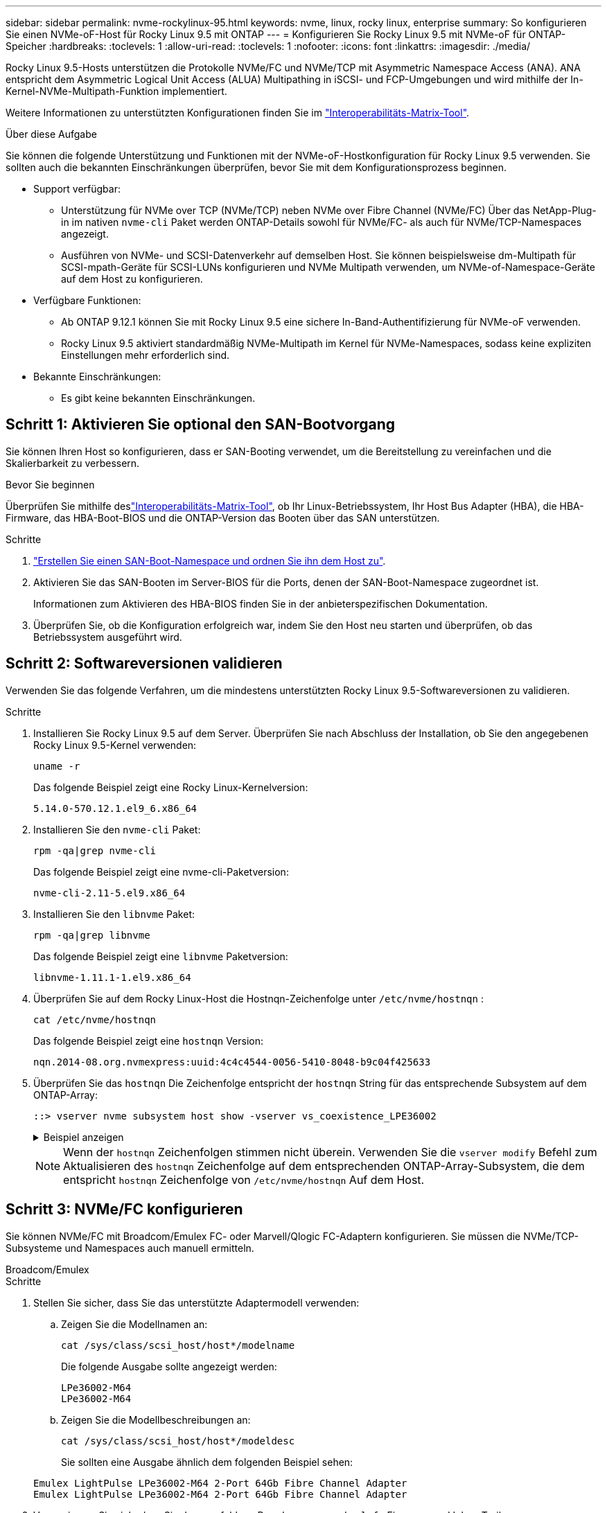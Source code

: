 ---
sidebar: sidebar 
permalink: nvme-rockylinux-95.html 
keywords: nvme, linux, rocky linux, enterprise 
summary: So konfigurieren Sie einen NVMe-oF-Host für Rocky Linux 9.5 mit ONTAP 
---
= Konfigurieren Sie Rocky Linux 9.5 mit NVMe-oF für ONTAP-Speicher
:hardbreaks:
:toclevels: 1
:allow-uri-read: 
:toclevels: 1
:nofooter: 
:icons: font
:linkattrs: 
:imagesdir: ./media/


[role="lead"]
Rocky Linux 9.5-Hosts unterstützen die Protokolle NVMe/FC und NVMe/TCP mit Asymmetric Namespace Access (ANA). ANA entspricht dem Asymmetric Logical Unit Access (ALUA) Multipathing in iSCSI- und FCP-Umgebungen und wird mithilfe der In-Kernel-NVMe-Multipath-Funktion implementiert.

Weitere Informationen zu unterstützten Konfigurationen finden Sie im link:https://mysupport.netapp.com/matrix/["Interoperabilitäts-Matrix-Tool"^].

.Über diese Aufgabe
Sie können die folgende Unterstützung und Funktionen mit der NVMe-oF-Hostkonfiguration für Rocky Linux 9.5 verwenden. Sie sollten auch die bekannten Einschränkungen überprüfen, bevor Sie mit dem Konfigurationsprozess beginnen.

* Support verfügbar:
+
** Unterstützung für NVMe over TCP (NVMe/TCP) neben NVMe over Fibre Channel (NVMe/FC) Über das NetApp-Plug-in im nativen `nvme-cli` Paket werden ONTAP-Details sowohl für NVMe/FC- als auch für NVMe/TCP-Namespaces angezeigt.
** Ausführen von NVMe- und SCSI-Datenverkehr auf demselben Host. Sie können beispielsweise dm-Multipath für SCSI-mpath-Geräte für SCSI-LUNs konfigurieren und NVMe Multipath verwenden, um NVMe-of-Namespace-Geräte auf dem Host zu konfigurieren.


* Verfügbare Funktionen:
+
** Ab ONTAP 9.12.1 können Sie mit Rocky Linux 9.5 eine sichere In-Band-Authentifizierung für NVMe-oF verwenden.
** Rocky Linux 9.5 aktiviert standardmäßig NVMe-Multipath im Kernel für NVMe-Namespaces, sodass keine expliziten Einstellungen mehr erforderlich sind.


* Bekannte Einschränkungen:
+
** Es gibt keine bekannten Einschränkungen.






== Schritt 1: Aktivieren Sie optional den SAN-Bootvorgang

Sie können Ihren Host so konfigurieren, dass er SAN-Booting verwendet, um die Bereitstellung zu vereinfachen und die Skalierbarkeit zu verbessern.

.Bevor Sie beginnen
Überprüfen Sie mithilfe deslink:https://mysupport.netapp.com/matrix/#welcome["Interoperabilitäts-Matrix-Tool"^], ob Ihr Linux-Betriebssystem, Ihr Host Bus Adapter (HBA), die HBA-Firmware, das HBA-Boot-BIOS und die ONTAP-Version das Booten über das SAN unterstützen.

.Schritte
. https://docs.netapp.com/us-en/ontap/san-admin/create-nvme-namespace-subsystem-task.html["Erstellen Sie einen SAN-Boot-Namespace und ordnen Sie ihn dem Host zu"^].
. Aktivieren Sie das SAN-Booten im Server-BIOS für die Ports, denen der SAN-Boot-Namespace zugeordnet ist.
+
Informationen zum Aktivieren des HBA-BIOS finden Sie in der anbieterspezifischen Dokumentation.

. Überprüfen Sie, ob die Konfiguration erfolgreich war, indem Sie den Host neu starten und überprüfen, ob das Betriebssystem ausgeführt wird.




== Schritt 2: Softwareversionen validieren

Verwenden Sie das folgende Verfahren, um die mindestens unterstützten Rocky Linux 9.5-Softwareversionen zu validieren.

.Schritte
. Installieren Sie Rocky Linux 9.5 auf dem Server. Überprüfen Sie nach Abschluss der Installation, ob Sie den angegebenen Rocky Linux 9.5-Kernel verwenden:
+
[source, cli]
----
uname -r
----
+
Das folgende Beispiel zeigt eine Rocky Linux-Kernelversion:

+
[listing]
----
5.14.0-570.12.1.el9_6.x86_64
----
. Installieren Sie den `nvme-cli` Paket:
+
[source, cli]
----
rpm -qa|grep nvme-cli
----
+
Das folgende Beispiel zeigt eine nvme-cli-Paketversion:

+
[listing]
----
nvme-cli-2.11-5.el9.x86_64
----
. Installieren Sie den `libnvme` Paket:
+
[source, cli]
----
rpm -qa|grep libnvme
----
+
Das folgende Beispiel zeigt eine  `libnvme` Paketversion:

+
[listing]
----
libnvme-1.11.1-1.el9.x86_64
----
. Überprüfen Sie auf dem Rocky Linux-Host die Hostnqn-Zeichenfolge unter  `/etc/nvme/hostnqn` :
+
[source, cli]
----
cat /etc/nvme/hostnqn
----
+
Das folgende Beispiel zeigt eine  `hostnqn` Version:

+
[listing]
----
nqn.2014-08.org.nvmexpress:uuid:4c4c4544-0056-5410-8048-b9c04f425633
----
. Überprüfen Sie das `hostnqn` Die Zeichenfolge entspricht der `hostnqn` String für das entsprechende Subsystem auf dem ONTAP-Array:
+
[source, cli]
----
::> vserver nvme subsystem host show -vserver vs_coexistence_LPE36002
----
+
.Beispiel anzeigen
[%collapsible]
====
[listing]
----
Vserver Subsystem Priority  Host NQN
------- --------- --------  ------------------------------------------------
vs_coexistence_LPE36002
        nvme
                  regular   nqn.2014-08.org.nvmexpress:uuid:4c4c4544-0056-5410-8048-b9c04f425633
        nvme_1
                  regular   nqn.2014-08.org.nvmexpress:uuid:4c4c4544-0056-5410-8048-b9c04f425633
        nvme_2
                  regular   nqn.2014-08.org.nvmexpress:uuid:4c4c4544-0056-5410-8048-b9c04f425633
        nvme_3
                  regular   nqn.2014-08.org.nvmexpress:uuid:4c4c4544-0056-5410-8048-b9c04f425633
4 entries were displayed.
----
====
+

NOTE: Wenn der `hostnqn` Zeichenfolgen stimmen nicht überein. Verwenden Sie die `vserver modify` Befehl zum Aktualisieren des `hostnqn` Zeichenfolge auf dem entsprechenden ONTAP-Array-Subsystem, die dem entspricht `hostnqn` Zeichenfolge von `/etc/nvme/hostnqn` Auf dem Host.





== Schritt 3: NVMe/FC konfigurieren

Sie können NVMe/FC mit Broadcom/Emulex FC- oder Marvell/Qlogic FC-Adaptern konfigurieren. Sie müssen die NVMe/TCP-Subsysteme und Namespaces auch manuell ermitteln.

[role="tabbed-block"]
====
.Broadcom/Emulex
--
.Schritte
. Stellen Sie sicher, dass Sie das unterstützte Adaptermodell verwenden:
+
.. Zeigen Sie die Modellnamen an:
+
[source, cli]
----
cat /sys/class/scsi_host/host*/modelname
----
+
Die folgende Ausgabe sollte angezeigt werden:

+
[listing]
----
LPe36002-M64
LPe36002-M64
----
.. Zeigen Sie die Modellbeschreibungen an:
+
[source, cli]
----
cat /sys/class/scsi_host/host*/modeldesc
----
+
Sie sollten eine Ausgabe ähnlich dem folgenden Beispiel sehen:

+
[listing]
----
Emulex LightPulse LPe36002-M64 2-Port 64Gb Fibre Channel Adapter
Emulex LightPulse LPe36002-M64 2-Port 64Gb Fibre Channel Adapter
----


. Vergewissern Sie sich, dass Sie das empfohlene Broadcom verwenden `lpfc` Firmware und Inbox-Treiber:
+
.. Anzeige der Firmware-Version:
+
[source, cli]
----
cat /sys/class/scsi_host/host*/fwrev
----
+
Das folgende Beispiel zeigt Firmware-Versionen:

+
[listing]
----
14.4.317.10, sli-4:6:d
14.4.317.10, sli-4:6:d
----
.. Zeigen Sie die Posteingangstreiberversion an:
+
[source, cli]
----
cat /sys/module/lpfc/version`
----
+
Das folgende Beispiel zeigt eine Treiberversion:

+
[listing]
----
0:14.4.0.2
----


+
Die aktuelle Liste der unterstützten Adaptertreiber- und Firmware-Versionen finden Sie im link:https://mysupport.netapp.com/matrix/["Interoperabilitäts-Matrix-Tool"^].

. Stellen Sie sicher, dass die erwartete Ausgabe von `lpfc_enable_fc4_type` auf eingestellt ist `3`:
+
[source, cli]
----
cat /sys/module/lpfc/parameters/lpfc_enable_fc4_type
----
. Vergewissern Sie sich, dass Sie Ihre Initiator-Ports anzeigen können:
+
[source, cli]
----
cat /sys/class/fc_host/host*/port_name
----
+
Das folgende Beispiel zeigt Portidentitäten:

+
[listing]
----
0x100000109bf044b1
0x100000109bf044b2
----
. Überprüfen Sie, ob Ihre Initiator-Ports online sind:
+
[source, cli]
----
cat /sys/class/fc_host/host*/port_state
----
+
Die folgende Ausgabe sollte angezeigt werden:

+
[listing]
----
Online
Online
----
. Vergewissern Sie sich, dass die NVMe/FC-Initiator-Ports aktiviert sind und die Ziel-Ports sichtbar sind:
+
[source, cli]
----
cat /sys/class/scsi_host/host*/nvme_info
----
+
.Beispiel anzeigen
[%collapsible]
=====
[listing, subs="+quotes"]
----
NVME Initiator Enabled
XRI Dist lpfc2 Total 6144 IO 5894 ELS 250
NVME LPORT lpfc2 WWPN x100000109bf044b1 WWNN x200000109bf044b1 DID x022a00 *ONLINE*
NVME RPORT       WWPN x202fd039eaa7dfc8 WWNN x202cd039eaa7dfc8 DID x021310 *TARGET DISCSRVC ONLINE*
NVME RPORT       WWPN x202dd039eaa7dfc8 WWNN x202cd039eaa7dfc8 DID x020b10 *TARGET DISCSRVC ONLINE*

NVME Statistics
LS: Xmt 0000000810 Cmpl 0000000810 Abort 00000000
LS XMIT: Err 00000000  CMPL: xb 00000000 Err 00000000
Total FCP Cmpl 000000007b098f07 Issue 000000007aee27c4 OutIO ffffffffffe498bd
        abort 000013b4 noxri 00000000 nondlp 00000058 qdepth 00000000 wqerr 00000000 err 00000000
FCP CMPL: xb 000013b4 Err 00021443

NVME Initiator Enabled
XRI Dist lpfc3 Total 6144 IO 5894 ELS 250
NVME LPORT lpfc3 WWPN x100000109bf044b2 WWNN x200000109bf044b2 DID x021b00 *ONLINE*
NVME RPORT       WWPN x2033d039eaa7dfc8 WWNN x202cd039eaa7dfc8 DID x020110 *TARGET DISCSRVC ONLINE*
NVME RPORT       WWPN x2032d039eaa7dfc8 WWNN x202cd039eaa7dfc8 DID x022910 *TARGET DISCSRVC ONLINE*

NVME Statistics
LS: Xmt 0000000840 Cmpl 0000000840 Abort 00000000
LS XMIT: Err 00000000  CMPL: xb 00000000 Err 00000000
Total FCP Cmpl 000000007afd4434 Issue 000000007ae31b83 OutIO ffffffffffe5d74f
        abort 000014a5 noxri 00000000 nondlp 0000006a qdepth 00000000 wqerr 00000000 err 00000000
FCP CMPL: xb 000014a5 Err 0002149a
----
=====


--
.Marvell/QLogic
--
Konfigurieren Sie NVMe/FC für einen Marvell/QLogic-Adapter.


NOTE: Der im Rocky Linux-Kernel enthaltene native Inbox-Treiber qla2xxx verfügt über die neuesten Korrekturen. Diese Fehlerbehebungen sind für die Unterstützung von ONTAP unerlässlich.

.Schritte
. Vergewissern Sie sich, dass der unterstützte Adaptertreiber und die unterstützten Firmware-Versionen ausgeführt werden:
+
[source, cli]
----
cat /sys/class/fc_host/host*/symbolic_name
----
+
Das folgende Beispiel zeigt Treiber- und Firmware-Versionen:

+
[listing]
----
QLE2742 FW:v9.14.00 DVR:v10.02.09.200-k
QLE2742 FW:v9.14.00 DVR:v10.02.09.200-k
----
. Verifizieren Sie das `ql2xnvmeenable` Ist festgelegt. Dadurch kann der Marvell Adapter als NVMe/FC-Initiator verwendet werden:
+
[source, cli]
----
cat /sys/module/qla2xxx/parameters/ql2xnvmeenable
----
+
Die erwartete Ausgabe ist 1.



--
====

NOTE: Ab Rocky Linux 9.5 ist die Standardeinstellung für NVMe/TCP  `ctrl_loss_tmo` Timeout ist deaktiviert. Dies bedeutet, dass die Anzahl der Wiederholungen (unbestimmter Versuch) nicht begrenzt ist. Daher müssen Sie bei Verwendung der Befehle oder `nvme connect-all` (Option -l ) keine bestimmte Zeitlimitdauer `nvme connect` manuell konfigurieren `ctrl_loss_tmo`. Bei diesem Standardverhalten treten für die NVMe/TCP-Controller bei einem Pfadausfall keine Timeouts auf und bleiben dauerhaft verbunden.



== Schritt 4: Optional 1 MB I/O aktivieren

Sie können E/A-Anfragen der Größe 1 MB für NVMe/FC aktivieren, die mit einem Broadcom-Adapter konfiguriert sind. ONTAP meldet in den Identify Controller-Daten eine maximale Datenübertragungsgröße (MDTS) von 8. Das bedeutet, dass die maximale E/A-Anforderungsgröße bis zu 1 MB betragen kann. Um E/A-Anfragen der Größe 1 MB zu stellen, müssen Sie den lpfc-Wert des  `lpfc_sg_seg_cnt` Parameter vom Standardwert 64 auf 256.


NOTE: Diese Schritte gelten nicht für Qlogic NVMe/FC-Hosts.

.Schritte
. Setzen Sie den `lpfc_sg_seg_cnt` Parameter auf 256:
+
[listing]
----
cat /etc/modprobe.d/lpfc.conf
----
+
[listing]
----
options lpfc lpfc_sg_seg_cnt=256
----
. Führen Sie den Befehl aus `dracut -f`, und starten Sie den Host neu.
. Stellen Sie sicher, dass der Wert für `lpfc_sg_seg_cnt` 256 lautet:
+
[listing]
----
cat /sys/module/lpfc/parameters/lpfc_sg_seg_cnt
----




== Schritt 5: NVMe/TCP konfigurieren

Das NVMe/TCP-Protokoll unterstützt den automatischen Verbindungsvorgang nicht. Stattdessen können Sie die NVMe/TCP-Subsysteme und -Namespaces ermitteln, indem Sie die NVMe/TCP-Verbindungs- oder -Alles-Verbindungsvorgänge manuell ausführen.

.Schritte
. Vergewissern Sie sich, dass der Initiator-Port die Daten der Erkennungsprotokollseite über die unterstützten NVMe/TCP-LIFs abrufen kann:
+
[listing]
----
nvme discover -t tcp -w host-traddr -a traddr
----
+
.Beispiel anzeigen
[%collapsible]
====
[listing, subs="+quotes"]
----
nvme discover -t tcp -w 192.168.1.31 -a 192.168.1.24

Discovery Log Number of Records 20, Generation counter 25
=====Discovery Log Entry 0======
trtype:  tcp
adrfam:  ipv4
subtype: *current discovery subsystem*
treq:    not specified
portid:  4
trsvcid: 8009
subnqn:  nqn.1992-08.com.netapp:sn.0f4ba1e74eb611ef9f50d039eab6cb6d:discovery
traddr:  192.168.2.25
eflags:  *explicit discovery connections, duplicate discovery information*
sectype: none
=====Discovery Log Entry 1======
trtype:  tcp
adrfam:  ipv4
subtype: *current discovery subsystem*
treq:    not specified
portid:  2
trsvcid: 8009
subnqn:  nqn.1992-08.com.netapp:sn.0f4ba1e74eb611ef9f50d039eab6cb6d:discovery
traddr:  192.168.1.25
eflags:  *explicit discovery connections, duplicate discovery information*
sectype: none
=====Discovery Log Entry 2======
trtype:  tcp
adrfam:  ipv4
subtype: *current discovery subsystem*
treq:    not specified
portid:  5
trsvcid: 8009
subnqn:  nqn.1992-08.com.netapp:sn.0f4ba1e74eb611ef9f50d039eab6cb6d:discovery
traddr:  192.168.2.24
eflags:  *explicit discovery connections, duplicate discovery information*
sectype: none
=====Discovery Log Entry 3======
trtype:  tcp
adrfam:  ipv4
subtype: *current discovery subsystem*
treq:    not specified
portid:  1
trsvcid: 8009
subnqn:  nqn.1992-08.com.netapp:sn.0f4ba1e74eb611ef9f50d039eab6cb6d:discovery
traddr:  192.168.1.24
eflags:  *explicit discovery connections, duplicate discovery information*
sectype: none
=====Discovery Log Entry 4======
trtype:  tcp
adrfam:  ipv4
subtype: *nvme subsystem*
treq:    not specified
portid:  4
trsvcid: 4420
subnqn:  nqn.1992-08.com.netapp:sn.0f4ba1e74eb611ef9f50d039eab6cb6d:subsystem.nvme_tcp_1
traddr:  192.168.2.25
eflags:  none
sectype: none
=====Discovery Log Entry 5======
trtype:  tcp
adrfam:  ipv4
subtype: *nvme subsystem*
treq:    not specified
portid:  2
trsvcid: 4420
subnqn:  nqn.1992-08.com.netapp:sn.0f4ba1e74eb611ef9f50d039eab6cb6d:subsystem.nvme_tcp_1
traddr:  192.168.1.25
eflags:  none
sectype: none
=====Discovery Log Entry 6======
trtype:  tcp
adrfam:  ipv4
subtype: *nvme subsystem*
treq:    not specified
portid:  5
trsvcid: 4420
subnqn:  nqn.1992-08.com.netapp:sn.0f4ba1e74eb611ef9f50d039eab6cb6d:subsystem.nvme_tcp_1
traddr:  192.168.2.24
eflags:  none
sectype: none
=====Discovery Log Entry 7======
trtype:  tcp
adrfam:  ipv4
subtype: *nvme subsystem*
treq:    not specified
portid:  1
trsvcid: 4420
subnqn:  nqn.1992-08.com.netapp:sn.0f4ba1e74eb611ef9f50d039eab6cb6d:subsystem.nvme_tcp_1
traddr:  192.168.1.24
eflags:  none
sectype: none
=====Discovery Log Entry 8======
trtype:  tcp
adrfam:  ipv4
subtype: *nvme subsystem*
treq:    not specified
portid:  4
trsvcid: 4420
subnqn:  nqn.1992-08.com.netapp:sn.0f4ba1e74eb611ef9f50d039eab6cb6d:subsystem.nvme_tcp_4
traddr:  192.168.2.25
eflags:  none
sectype: none
=====Discovery Log Entry 9======
trtype:  tcp
adrfam:  ipv4
subtype: *nvme subsystem*
treq:    not specified
portid:  2
trsvcid: 4420
subnqn:  nqn.1992-08.com.netapp:sn.0f4ba1e74eb611ef9f50d039eab6cb6d:subsystem.nvme_tcp_4
traddr:  192.168.1.25
eflags:  none
sectype: none
=====Discovery Log Entry 10======
trtype:  tcp
adrfam:  ipv4
subtype: *nvme subsystem*
treq:    not specified
portid:  5
trsvcid: 4420
subnqn:  nqn.1992-08.com.netapp:sn.0f4ba1e74eb611ef9f50d039eab6cb6d:subsystem.nvme_tcp_4
traddr:  192.168.2.24
eflags:  none
sectype: none
=====Discovery Log Entry 11======
trtype:  tcp
adrfam:  ipv4
subtype: *nvme subsystem*
treq:    not specified
portid:  1
trsvcid: 4420
subnqn:  nqn.1992-08.com.netapp:sn.0f4ba1e74eb611ef9f50d039eab6cb6d:subsystem.nvme_tcp_4
traddr:  192.168.1.24
eflags:  none
sectype: none
=====Discovery Log Entry 12======
trtype:  tcp
adrfam:  ipv4
subtype: *nvme subsystem*
treq:    not specified
portid:  4
trsvcid: 4420
subnqn:  nqn.1992-08.com.netapp:sn.0f4ba1e74eb611ef9f50d039eab6cb6d:subsystem.nvme_tcp_3
traddr:  192.168.2.25
eflags:  none
sectype: none
=====Discovery Log Entry 13======
trtype:  tcp
adrfam:  ipv4
subtype: *nvme subsystem*
treq:    not specified
portid:  2
trsvcid: 4420
subnqn:  nqn.1992-08.com.netapp:sn.0f4ba1e74eb611ef9f50d039eab6cb6d:subsystem.nvme_tcp_3
traddr:  192.168.1.25
eflags:  none
sectype: none
=====Discovery Log Entry 14======
trtype:  tcp
adrfam:  ipv4
subtype: *nvme subsystem*
treq:    not specified
portid:  5
trsvcid: 4420
subnqn:  nqn.1992-08.com.netapp:sn.0f4ba1e74eb611ef9f50d039eab6cb6d:subsystem.nvme_tcp_3
traddr:  192.168.2.24
eflags:  none
sectype: none
=====Discovery Log Entry 15======
trtype:  tcp
adrfam:  ipv4
subtype: *nvme subsystem*
treq:    not specified
portid:  1
trsvcid: 4420
subnqn:  nqn.1992-08.com.netapp:sn.0f4ba1e74eb611ef9f50d039eab6cb6d:subsystem.nvme_tcp_3
traddr:  192.168.1.24
eflags:  none
sectype: none
=====Discovery Log Entry 16======
trtype:  tcp
adrfam:  ipv4
subtype: *nvme subsystem*
treq:    not specified
portid:  4
trsvcid: 4420
subnqn:  nqn.1992-08.com.netapp:sn.0f4ba1e74eb611ef9f50d039eab6cb6d:subsystem.nvme_tcp_2
traddr:  192.168.2.25
eflags:  none
sectype: none
=====Discovery Log Entry 17======
trtype:  tcp
adrfam:  ipv4
subtype: *nvme subsystem*
treq:    not specified
portid:  2
trsvcid: 4420
subnqn:  nqn.1992-08.com.netapp:sn.0f4ba1e74eb611ef9f50d039eab6cb6d:subsystem.nvme_tcp_2
traddr:  192.168.1.25
eflags:  none
sectype: none
=====Discovery Log Entry 18======
trtype:  tcp
adrfam:  ipv4
subtype: *nvme subsystem*
treq:    not specified
portid:  5
trsvcid: 4420
subnqn:  nqn.1992-08.com.netapp:sn.0f4ba1e74eb611ef9f50d039eab6cb6d:subsystem.nvme_tcp_2
traddr:  192.168.2.24
eflags:  none
sectype: none
=====Discovery Log Entry 19======
trtype:  tcp
adrfam:  ipv4
subtype: *nvme subsystem*
treq:    not specified
portid:  1
trsvcid: 4420
subnqn:  nqn.1992-08.com.netapp:sn.0f4ba1e74eb611ef9f50d039eab6cb6d:subsystem.nvme_tcp_2
traddr:  192.168.1.24
eflags:  none
sectype: none
----
====
. Vergewissern Sie sich, dass die anderen LIF-Kombinationen des NVMe/TCP-Initiators erfolgreich beim Abrufen von Protokollseitendaten der Bestandsaufnahme abgerufen werden können:
+
[listing]
----
nvme discover -t tcp -w host-traddr -a traddr
----
+
.Beispiel anzeigen
[%collapsible]
====
[listing, subs="+quotes"]
----
nvme discover -t tcp -w 192.168.1.31 -a 192.168.1.24
nvme discover -t tcp -w 192.168.2.31 -a 192.168.2.24
nvme discover -t tcp -w 192.168.1.31 -a 192.168.1.25
nvme discover -t tcp -w 192.168.2.31 -a 192.168.2.25
----
====
. Führen Sie die aus `nvme connect-all` Befehl über alle unterstützten NVMe/TCP Initiator-Ziel-LIFs der Nodes hinweg:
+
[listing]
----
nvme connect-all -t tcp -w host-traddr -a traddr
----
+
.Beispiel anzeigen
[%collapsible]
====
[listing, subs="+quotes"]
----
nvme	connect-all	-t	tcp	-w	192.168.1.31	-a	192.168.1.24
nvme	connect-all	-t	tcp	-w	192.168.2.31	-a	192.168.2.24
nvme	connect-all	-t	tcp	-w	192.168.1.31	-a	192.168.1.25
nvme	connect-all	-t	tcp	-w	192.168.2.31	-a	192.168.2.25
----
====




== Schritt 6: NVMe-oF validieren

Vergewissern Sie sich, dass der in-Kernel-Multipath-Status, der ANA-Status und die ONTAP-Namespaces für die NVMe-of-Konfiguration richtig sind.

.Schritte
. Vergewissern Sie sich, dass das in-Kernel NVMe Multipath aktiviert ist:
+
[source, cli]
----
cat /sys/module/nvme_core/parameters/multipath
----
+
Die folgende Ausgabe sollte angezeigt werden:

+
[listing]
----
Y
----
. Vergewissern Sie sich, dass die entsprechenden NVMe-of-Einstellungen (z. B. auf NetApp ONTAP-Controller gesetzt auf Modell und Load-Balancing-IOpolicy auf Round-Robin eingestellt) für die jeweiligen ONTAP-Namespaces den Host korrekt widerspiegeln:
+
.. Zeigen Sie die Subsysteme an:
+
[source, cli]
----
cat /sys/class/nvme-subsystem/nvme-subsys*/model
----
+
Die folgende Ausgabe sollte angezeigt werden:

+
[listing]
----
NetApp ONTAP Controller
NetApp ONTAP Controller
----
.. Zeigen Sie die Richtlinie an:
+
[source, cli]
----
cat /sys/class/nvme-subsystem/nvme-subsys*/iopolicy
----
+
Die folgende Ausgabe sollte angezeigt werden:

+
[listing]
----
round-robin
round-robin
----


. Überprüfen Sie, ob die Namespaces auf dem Host erstellt und richtig erkannt wurden:
+
[source, cli]
----
nvme list
----
+
.Beispiel anzeigen
[%collapsible]
====
[listing]
----
Node         SN                   Model
---------------------------------------------------------
/dev/nvme4n1 81Ix2BVuekWcAAAAAAAB	NetApp ONTAP Controller


Namespace Usage    Format             FW             Rev
-----------------------------------------------------------
1                 21.47 GB / 21.47 GB	4 KiB + 0 B   FFFFFFFF
----
====
. Überprüfen Sie, ob der Controller-Status jedes Pfads aktiv ist und den korrekten ANA-Status aufweist:
+
[role="tabbed-block"]
====
.NVMe/FC
--
[source, cli]
----
nvme list-subsys /dev/nvme4n5
----
.Beispiel anzeigen
[%collapsible]
=====
[listing, subs="+quotes"]
----
nvme-subsys4 - NQN=nqn.1992-08.com.netapp:sn.3a5d31f5502c11ef9f50d039eab6cb6d:subsystem.nvme_1
               hostnqn=nqn.2014-08.org.nvmexpress:uuid:e6dade64-216d-
11ec-b7bb-7ed30a5482c3
iopolicy=round-robin\
+- nvme1 *fc* traddr=nn-0x2082d039eaa7dfc8:pn-0x2088d039eaa7dfc8,host_traddr=nn-0x20000024ff752e6d:pn-0x21000024ff752e6d *live optimized*
+- nvme12 *fc* traddr=nn-0x2082d039eaa7dfc8:pn-0x208ad039eaa7dfc8,host_traddr=nn-0x20000024ff752e6d:pn-0x21000024ff752e6d *live non-optimized*
+- nvme10 *fc* traddr=nn-0x2082d039eaa7dfc8:pn-0x2087d039eaa7dfc8,host_traddr=nn-0x20000024ff752e6c:pn-0x21000024ff752e6c *live non-optimized*
+- nvme3 *fc* traddr=nn-0x2082d039eaa7dfc8:pn-0x2083d039eaa7dfc8,host_traddr=nn-0x20000024ff752e6c:pn-0x21000024ff752e6c *live optimized*
----
=====
--
.NVMe/TCP
--
[source, cli]
----
nvme list-subsys /dev/nvme1n1
----
.Beispiel anzeigen
[%collapsible]
=====
[listing, subs="+quotes"]
----
nvme-subsys5 - NQN=nqn.1992-08.com.netapp:sn.0f4ba1e74eb611ef9f50d039eab6cb6d:subsystem.nvme_tcp_3
hostnqn=nqn.2014-08.org.nvmexpress:uuid:4c4c4544-0035-5910-804b-b5c04f444d33
iopolicy=round-robin
\
+- nvme13 *tcp* traddr=192.168.2.25,trsvcid=4420,host_traddr=192.168.2.31,
src_addr=192.168.2.31 *live optimized*
+- nvme14 *tcp* traddr=192.168.2.24,trsvcid=4420,host_traddr=192.168.2.31,
src_addr=192.168.2.31 *live non-optimized*
+- nvme5 *tcp* traddr=192.168.1.25,trsvcid=4420,host_traddr=192.168.1.31,
src_addr=192.168.1.31 *live optimized*
+- nvme6 *tcp* traddr=192.168.1.24,trsvcid=4420,host_traddr=192.168.1.31,
src_addr=192.168.1.31 *live non-optimized*
----
=====
--
====
. Vergewissern Sie sich, dass das NetApp Plug-in für jedes ONTAP Namespace-Gerät die richtigen Werte anzeigt:


[role="tabbed-block"]
====
.Spalte
--
[source, cli]
----
nvme netapp ontapdevices -o column
----
.Beispiel anzeigen
[%collapsible]
=====
[listing, subs="+quotes"]
----

Device        Vserver   Namespace Path
----------------------- ------------------------------
/dev/nvme1n1     linux_tcnvme_iscsi        /vol/tcpnvme_1_0_0/tcpnvme_ns

NSID       UUID                                   Size
------------------------------------------------------------
1    5f7f630d-8ea5-407f-a490-484b95b15dd6   21.47GB
----
=====
--
.JSON
--
[source, cli]
----
nvme netapp ontapdevices -o json
----
.Beispiel anzeigen
[%collapsible]
=====
[listing, subs="+quotes"]
----
{
  "ONTAPdevices":[
    {
      "Device":"/dev/nvme1n1",
      "Vserver":"linux_tcnvme_iscsi",
      "Namespace_Path":"/vol/tcpnvme_1_0_0/tcpnvme_ns",
      "NSID":1,
      "UUID":"5f7f630d-8ea5-407f-a490-484b95b15dd6",
      "Size":"21.47GB",
      "LBA_Data_Size":4096,
      "Namespace_Size":5242880
    },
]
}
----
=====
--
====


== Schritt 7: Einrichten einer sicheren In-Band-Authentifizierung

Ab ONTAP 9.12.1 wird eine sichere In-Band-Authentifizierung über NVMe/TCP und NVMe/FC zwischen dem Host und dem ONTAP-Controller unterstützt.

Um eine sichere Authentifizierung einzurichten, muss jeder Host oder Controller einem zugeordnet sein `DH-HMAC-CHAP` Schlüssel: Eine Kombination aus NQN des NVMe-Hosts oder -Controllers und einem vom Administrator konfigurierten Authentifizierungsschlüssel. Um seinen Peer zu authentifizieren, muss ein NVMe-Host oder -Controller den dem Peer zugeordneten Schlüssel erkennen.

Sie können die sichere in-Band-Authentifizierung über die CLI oder eine JSON-Konfigurationsdatei einrichten. Wenn Sie unterschiedliche dhchap-Schlüssel für verschiedene Subsysteme angeben müssen, müssen Sie eine Konfigurations-JSON-Datei verwenden.

[role="tabbed-block"]
====
.CLI
--
Richten Sie die sichere bandinterne Authentifizierung über die CLI ein.

.Schritte
. Rufen Sie die Host-NQN ab:
+
[listing]
----
cat /etc/nvme/hostnqn
----
. Generieren Sie den DHCP-Schlüssel für den Host.
+
In der folgenden Ausgabe werden die Befehlsparameter beschrieben `gen-dhchap-key`:

+
[listing]
----
nvme gen-dhchap-key -s optional_secret -l key_length {32|48|64} -m HMAC_function {0|1|2|3} -n host_nqn
•	-s secret key in hexadecimal characters to be used to initialize the host key
•	-l length of the resulting key in bytes
•	-m HMAC function to use for key transformation
0 = none, 1- SHA-256, 2 = SHA-384, 3=SHA-512
•	-n host NQN to use for key transformation
----
+
Im folgenden Beispiel wird ein zufälliger Dhchap-Schlüssel mit HMAC auf 3 (SHA-512) generiert.

+
[listing]
----
nvme gen-dhchap-key -m 3 -n nqn.2014-08.org.nvmexpress:uuid:e6dade64-216d-11ec-b7bb-7ed30a5482c3
DHHC-1:03:1CFivw9ccz58gAcOUJrM7Vs98hd2ZHSr+iw+Amg6xZPl5D2Yk+HDTZiUAg1iGgxTYqnxukqvYedA55Bw3wtz6sJNpR4=:
----
. Fügen Sie auf dem ONTAP-Controller den Host hinzu und geben Sie beide dhchap-Schlüssel an:
+
[listing]
----
vserver nvme subsystem host add -vserver <svm_name> -subsystem <subsystem> -host-nqn <host_nqn> -dhchap-host-secret <authentication_host_secret> -dhchap-controller-secret <authentication_controller_secret> -dhchap-hash-function {sha-256|sha-512} -dhchap-group {none|2048-bit|3072-bit|4096-bit|6144-bit|8192-bit}
----
. Ein Host unterstützt zwei Arten von Authentifizierungsmethoden, unidirektional und bidirektional. Stellen Sie auf dem Host eine Verbindung zum ONTAP-Controller her, und geben Sie dhchap-Schlüssel basierend auf der gewählten Authentifizierungsmethode an:
+
[listing]
----
nvme connect -t tcp -w <host-traddr> -a <tr-addr> -n <host_nqn> -S <authentication_host_secret> -C <authentication_controller_secret>
----
. Validieren Sie den `nvme connect authentication` Durch Überprüfen der dhchap-Schlüssel für Host und Controller:
+
.. Überprüfen Sie die Host-dhchap-Schlüssel:
+
[listing]
----
cat /sys/class/nvme-subsystem/<nvme-subsysX>/nvme*/dhchap_secret
----
+
.Beispielausgabe für eine unidirektionale Konfiguration anzeigen
[%collapsible]
=====
[listing]
----
cat /sys/class/nvme-subsystem/nvme-subsys1/nvme*/dhchap_secret
DHHC-1:01:iM63E6cX7G5SOKKOju8gmzM53qywsy+C/YwtzxhIt9ZRz+ky:
DHHC-1:01:iM63E6cX7G5SOKKOju8gmzM53qywsy+C/YwtzxhIt9ZRz+ky:
DHHC-1:01:iM63E6cX7G5SOKKOju8gmzM53qywsy+C/YwtzxhIt9ZRz+ky:
DHHC-1:01:iM63E6cX7G5SOKKOju8gmzM53qywsy+C/YwtzxhIt9ZRz+ky:
----
=====
.. Überprüfen Sie die Dhchap-Tasten des Controllers:
+
[listing]
----
cat /sys/class/nvme-subsystem/<nvme-subsysX>/nvme*/dhchap_ctrl_secret
----
+
.Beispielausgabe für eine bidirektionale Konfiguration anzeigen
[%collapsible]
=====
[listing]
----
cat /sys/class/nvme-subsystem/nvme-subsys6/nvme*/dhchap_ctrl_secret
DHHC-1:03:1CFivw9ccz58gAcOUJrM7Vs98hd2ZHSr+iw+Amg6xZPl5D2Yk+HDTZiUAg1iGgxTYqnxukqvYedA55Bw3wtz6sJNpR4=:
DHHC-1:03:1CFivw9ccz58gAcOUJrM7Vs98hd2ZHSr+iw+Amg6xZPl5D2Yk+HDTZiUAg1iGgxTYqnxukqvYedA55Bw3wtz6sJNpR4=:
DHHC-1:03:1CFivw9ccz58gAcOUJrM7Vs98hd2ZHSr+iw+Amg6xZPl5D2Yk+HDTZiUAg1iGgxTYqnxukqvYedA55Bw3wtz6sJNpR4=:
DHHC-1:03:1CFivw9ccz58gAcOUJrM7Vs98hd2ZHSr+iw+Amg6xZPl5D2Yk+HDTZiUAg1iGgxTYqnxukqvYedA55Bw3wtz6sJNpR4=:
----
=====




--
.JSON-Datei
--
Wenn in der ONTAP-Controller-Konfiguration mehrere NVMe-Subsysteme verfügbar sind, kann die Datei mit dem `nvme connect-all` Befehl verwendet `/etc/nvme/config.json` werden.

Verwenden Sie die  `-o` Option zum Generieren der JSON-Datei. Weitere Syntaxoptionen finden Sie auf den Handseiten für NVMe Connect-all.

.Schritte
. Konfigurieren Sie die JSON-Datei:
+

NOTE: Im folgenden Beispiel  `dhchap_key` entspricht  `dhchap_secret` Und  `dhchap_ctrl_key` entspricht  `dhchap_ctrl_secret` .

+
.Beispiel anzeigen
[%collapsible]
=====
[listing]
----
cat /etc/nvme/config.json
[
{
  "hostnqn":"nqn.2014-08.org.nvmexpress:uuid:9796c1ec-0d34-11eb-b6b2-3a68dd3bab57",
  "hostid":"b033cd4fd6db4724adb48655bfb55448",
  "dhchap_key":"DHHC-1:01:zGlgmRyWbplWfUCPMuaP3mAypX0+GHuSczx5vX4Yod9lMPim:"
},
{
  "hostnqn":"nqn.2014-08.org.nvmexpress:uuid:4c4c4544-0035-5910-804b-b5c04f444d33",
  "subsystems":[
       {
          "nqn":"nqn.1992-08.com.netapp:sn.0f4ba1e74eb611ef9f50d039eab6cb6d:subsystem.bidir_DHCP",
          "ports":[
              {
                  "transport":"tcp",
                   "traddr":" 192.168.1.24 ",
                  "host_traddr":" 192.168.1.31 ",
                  "trsvcid":"4420",
                  "dhchap_ctrl_key":"DHHC-1:03:L52ymUoR32zYvnqZFe5OHhMg4gxD79jIyxSShHansXpVN+WiXE222aVc651JxGZlQCI863iVOz5dNWvgb+14F4B4bTQ=:"
              },
              {
                  "transport":"tcp",
                  "traddr":" 192.168.1.24 ",
                  "host_traddr":" 192.168.1.31",
                  "trsvcid":"4420",
                  "dhchap_ctrl_key":"DHHC-1:03:L52ymUoR32zYvnqZFe5OHhMg4gxD79jIyxSShHansXpVN+WiXE222aVc651JxGZlQCI863iVOz5dNWvgb+14F4B4bTQ=:"
              },
              {
                  "transport":"tcp",
                 "traddr":" 192.168.1.24 ",
                  "host_traddr":" 192.168.1.31",
                  "trsvcid":"4420",
                  "dhchap_ctrl_key":"DHHC-1:03:L52ymUoR32zYvnqZFe5OHhMg4gxD79jIyxSShHansXpVN+WiXE222aVc651JxGZlQCI863iVOz5dNWvgb+14F4B4bTQ=:"
              },
              {
                  "transport":"tcp",
                  "traddr":" 192.168.1.24 ",
                   "host_traddr":" 192.168.1.31",
                  "trsvcid":"4420",
                  "dhchap_ctrl_key":"DHHC-1:03:L52ymUoR32zYvnqZFe5OHhMg4gxD79jIyxSShHansXpVN+WiXE222aVc651JxGZlQCI863iVOz5dNWvgb+14F4B4bTQ=:"
              }
          ]
      }
  ]
}
]
----
=====
. Stellen Sie mithilfe der Konfigurations-JSON-Datei eine Verbindung zum ONTAP Controller her:
+
[listing]
----
nvme connect-all -J /etc/nvme/config.json
----
+
.Beispiel anzeigen
[%collapsible]
=====
[listing]
----
traddr=192.168.1.24 is already connected
traddr=192.168.1.24 is already connected
traddr=192.168.1.24 is already connected
traddr=192.168.1.24 is already connected
traddr=192.168.1.24 is already connected
traddr=192.168.1.24 is already connected
traddr=192.168.1.25 is already connected
traddr=192.168.1.25 is already connected
traddr=192.168.1.25 is already connected
traddr=192.168.1.25 is already connected
traddr=192.168.1.25 is already connected
traddr=192.168.1.25 is already connected
----
=====
. Überprüfen Sie, ob die dhchap-Geheimnisse für die jeweiligen Controller für jedes Subsystem aktiviert wurden:
+
.. Überprüfen Sie die Host-dhchap-Schlüssel:
+
[listing]
----
cat /sys/class/nvme-subsystem/nvme-subsys0/nvme0/dhchap_secret
----
+
[listing]
----
DHHC-1:01:zGlgmRyWbplWfUCPMuaP3mAypX0+GHuSczx5vX4Yod9lMPim:
----
.. Überprüfen Sie die Dhchap-Tasten des Controllers:
+
[listing]
----
cat /sys/class/nvme-subsystem/nvme-subsys0/nvme0/dhchap_ctrl_secret
----
+
[listing]
----
DHHC-1:03:L52ymUoR32zYvnqZFe5OHhMg4gxD79jIyxSShHansXpVN+WiXE222aVc651JxGZlQCI863iVOz5dNWvgb+14F4B4bTQ=:
----




--
====


== Schritt 8: Überprüfen Sie die bekannten Probleme

Es sind keine Probleme bekannt.
